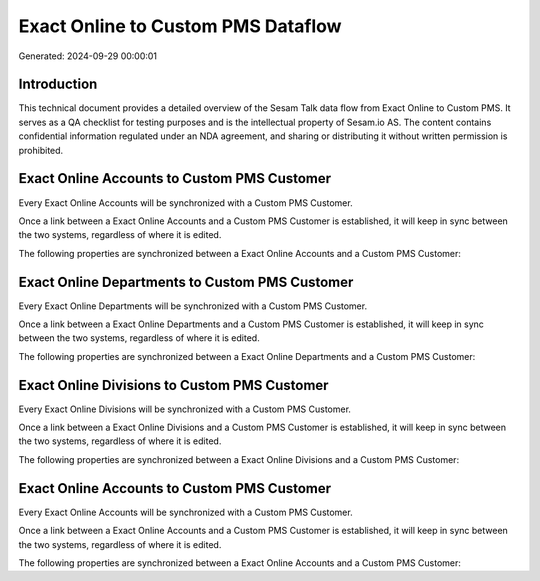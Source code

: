 ===================================
Exact Online to Custom PMS Dataflow
===================================

Generated: 2024-09-29 00:00:01

Introduction
------------

This technical document provides a detailed overview of the Sesam Talk data flow from Exact Online to Custom PMS. It serves as a QA checklist for testing purposes and is the intellectual property of Sesam.io AS. The content contains confidential information regulated under an NDA agreement, and sharing or distributing it without written permission is prohibited.

Exact Online Accounts to Custom PMS Customer
--------------------------------------------
Every Exact Online Accounts will be synchronized with a Custom PMS Customer.

Once a link between a Exact Online Accounts and a Custom PMS Customer is established, it will keep in sync between the two systems, regardless of where it is edited.

The following properties are synchronized between a Exact Online Accounts and a Custom PMS Customer:

.. list-table::
   :header-rows: 1

   * - Exact Online Accounts Property
     - Custom PMS Customer Property
     - Custom PMS Data Type


Exact Online Departments to Custom PMS Customer
-----------------------------------------------
Every Exact Online Departments will be synchronized with a Custom PMS Customer.

Once a link between a Exact Online Departments and a Custom PMS Customer is established, it will keep in sync between the two systems, regardless of where it is edited.

The following properties are synchronized between a Exact Online Departments and a Custom PMS Customer:

.. list-table::
   :header-rows: 1

   * - Exact Online Departments Property
     - Custom PMS Customer Property
     - Custom PMS Data Type


Exact Online Divisions to Custom PMS Customer
---------------------------------------------
Every Exact Online Divisions will be synchronized with a Custom PMS Customer.

Once a link between a Exact Online Divisions and a Custom PMS Customer is established, it will keep in sync between the two systems, regardless of where it is edited.

The following properties are synchronized between a Exact Online Divisions and a Custom PMS Customer:

.. list-table::
   :header-rows: 1

   * - Exact Online Divisions Property
     - Custom PMS Customer Property
     - Custom PMS Data Type


Exact Online Accounts to Custom PMS Customer
--------------------------------------------
Every Exact Online Accounts will be synchronized with a Custom PMS Customer.

Once a link between a Exact Online Accounts and a Custom PMS Customer is established, it will keep in sync between the two systems, regardless of where it is edited.

The following properties are synchronized between a Exact Online Accounts and a Custom PMS Customer:

.. list-table::
   :header-rows: 1

   * - Exact Online Accounts Property
     - Custom PMS Customer Property
     - Custom PMS Data Type

